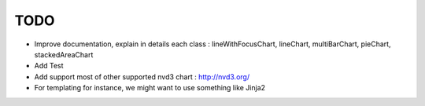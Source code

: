 
TODO
====

* Improve documentation, explain in details each class : lineWithFocusChart, lineChart, multiBarChart, pieChart, stackedAreaChart

* Add Test

* Add support most of other supported nvd3 chart : http://nvd3.org/

* For templating for instance, we might want to use something like Jinja2

